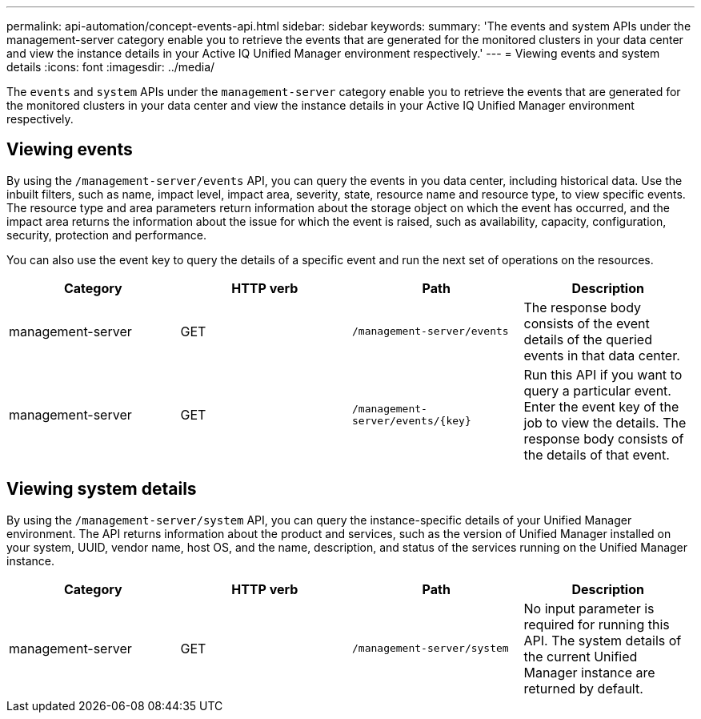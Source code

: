 ---
permalink: api-automation/concept-events-api.html
sidebar: sidebar
keywords: 
summary: 'The events and system APIs under the management-server category enable you to retrieve the events that are generated for the monitored clusters in your data center and view the instance details in your Active IQ Unified Manager environment respectively.'
---
= Viewing events and system details
:icons: font
:imagesdir: ../media/

[.lead]
The `events` and `system` APIs under the `management-server` category enable you to retrieve the events that are generated for the monitored clusters in your data center and view the instance details in your Active IQ Unified Manager environment respectively.

== Viewing events

By using the `/management-server/events` API, you can query the events in you data center, including historical data. Use the inbuilt filters, such as name, impact level, impact area, severity, state, resource name and resource type, to view specific events. The resource type and area parameters return information about the storage object on which the event has occurred, and the impact area returns the information about the issue for which the event is raised, such as availability, capacity, configuration, security, protection and performance.

You can also use the event key to query the details of a specific event and run the next set of operations on the resources.

[cols="4*",options="header"]
|===
| Category| HTTP verb| Path| Description
a|
management-server
a|
GET
a|
`/management-server/events`

a|
The response body consists of the event details of the queried events in that data center.
a|
management-server
a|
GET
a|
`+/management-server/events/{key}+`

a|
Run this API if you want to query a particular event. Enter the event key of the job to view the details. The response body consists of the details of that event.
|===

== Viewing system details

By using the `/management-server/system` API, you can query the instance-specific details of your Unified Manager environment. The API returns information about the product and services, such as the version of Unified Manager installed on your system, UUID, vendor name, host OS, and the name, description, and status of the services running on the Unified Manager instance.

[cols="4*",options="header"]
|===
| Category| HTTP verb| Path| Description
a|
management-server
a|
GET
a|
`/management-server/system`

a|
No input parameter is required for running this API. The system details of the current Unified Manager instance are returned by default.
|===
